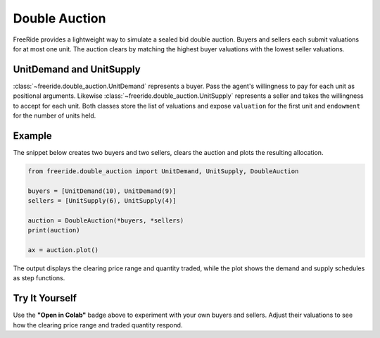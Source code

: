 Double Auction
==============

.. raw:: html

   <div style="margin-bottom: 1rem;">
     <a href="https://colab.research.google.com/github/alexanderthclark/FreeRide/blob/main/docs/notebooks/double_auction.ipynb" target="_blank">
       <img src="https://colab.research.google.com/assets/colab-badge.svg" alt="Open In Colab" style="margin-right: 10px;"/>
     </a>
     <a href="../notebooks/double_auction.ipynb" download>
       <img src="https://img.shields.io/badge/Download-Notebook-blue?style=flat&logo=jupyter" alt="Download Notebook"/>
     </a>
   </div>

FreeRide provides a lightweight way to simulate a sealed bid double auction.  
Buyers and sellers each submit valuations for at most one unit.  The auction 
clears by matching the highest buyer valuations with the lowest seller 
valuations.

UnitDemand and UnitSupply
-------------------------

:class:`~freeride.double_auction.UnitDemand` represents a buyer.  Pass the 
agent's willingness to pay for each unit as positional arguments.  Likewise 
:class:`~freeride.double_auction.UnitSupply` represents a seller and takes the 
willingness to accept for each unit.  Both classes store the list of valuations 
and expose ``valuation`` for the first unit and ``endowment`` for the number of 
units held.

Example
-------

The snippet below creates two buyers and two sellers, clears the auction and 
plots the resulting allocation.

.. code-block:: python

   from freeride.double_auction import UnitDemand, UnitSupply, DoubleAuction

   buyers = [UnitDemand(10), UnitDemand(9)]
   sellers = [UnitSupply(6), UnitSupply(4)]

   auction = DoubleAuction(*buyers, *sellers)
   print(auction)

   ax = auction.plot()

The output displays the clearing price range and quantity traded, while the plot
shows the demand and supply schedules as step functions.

Try It Yourself
---------------

Use the **"Open in Colab"** badge above to experiment with your own buyers and 
sellers.  Adjust their valuations to see how the clearing price range and traded
quantity respond.

